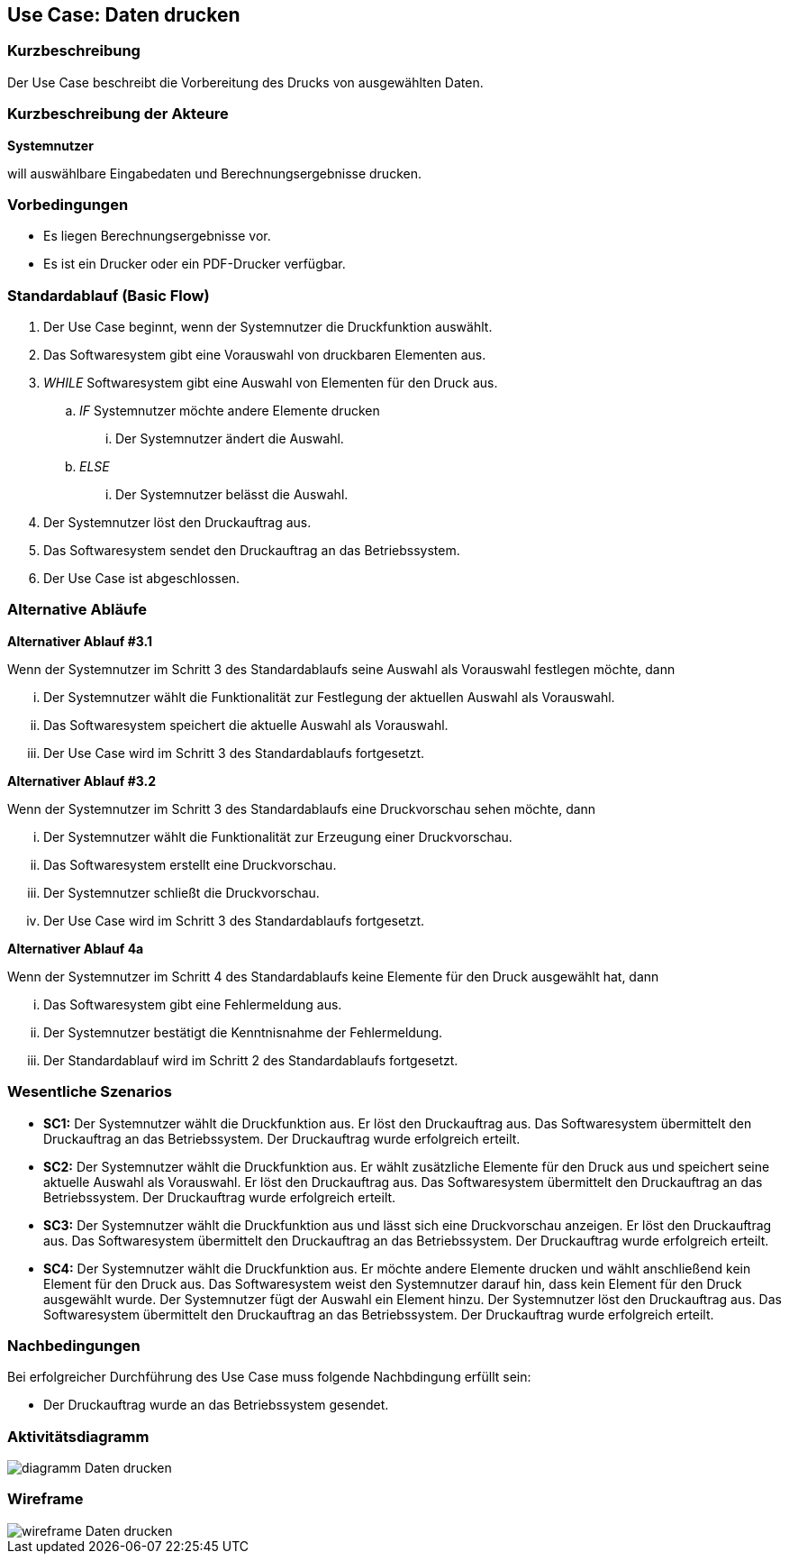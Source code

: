 //Nutzen Sie dieses Template als Grundlage für die Spezifikation *einzelner* Use-Cases. Diese lassen sich dann per Include in das Use-Case Model Dokument einbinden (siehe Beispiel dort).
== Use Case: Daten drucken

=== Kurzbeschreibung
//<Kurze Beschreibung des Use Case>

Der Use Case beschreibt die Vorbereitung des Drucks von ausgewählten Daten.

=== Kurzbeschreibung der Akteure
*Systemnutzer*

will auswählbare Eingabedaten und Berechnungsergebnisse drucken.


=== Vorbedingungen
//Vorbedingungen müssen erfüllt, damit der Use Case beginnen kann, z.B. Benutzer ist angemeldet, Warenkorb ist nicht leer...
* Es liegen Berechnungsergebnisse vor.
* Es ist ein Drucker oder ein PDF-Drucker verfügbar.

=== Standardablauf (Basic Flow)
//Der Standardablauf definiert die Schritte für den Erfolgsfall ("Happy Path")

. Der Use Case beginnt, wenn der Systemnutzer die Druckfunktion auswählt.
. Das Softwaresystem gibt eine Vorauswahl von druckbaren Elementen aus.
. _WHILE_ Softwaresystem gibt eine Auswahl von Elementen für den Druck aus.
.. _IF_ Systemnutzer möchte andere Elemente drucken
... Der Systemnutzer ändert die Auswahl.
.. _ELSE_
... Der Systemnutzer belässt die Auswahl.
. Der Systemnutzer löst den Druckauftrag aus.
. Das Softwaresystem sendet den Druckauftrag an das Betriebssystem.
. Der Use Case ist abgeschlossen.

=== Alternative Abläufe
//Nutzen Sie alternative Abläufe für Fehlerfälle, Ausnahmen und Erweiterungen zum Standardablauf

*Alternativer Ablauf #3.1*

Wenn der Systemnutzer im Schritt 3 des Standardablaufs seine Auswahl als Vorauswahl festlegen möchte, dann

... Der Systemnutzer wählt die Funktionalität zur Festlegung der aktuellen Auswahl als Vorauswahl.
... Das Softwaresystem speichert die aktuelle Auswahl als Vorauswahl.
... Der Use Case wird im Schritt 3 des Standardablaufs fortgesetzt.

*Alternativer Ablauf #3.2*

Wenn der Systemnutzer im Schritt 3 des Standardablaufs eine Druckvorschau sehen möchte, dann

... Der Systemnutzer wählt die Funktionalität zur Erzeugung einer Druckvorschau.
... Das Softwaresystem erstellt eine Druckvorschau.
... Der Systemnutzer schließt die Druckvorschau.
... Der Use Case wird im Schritt 3 des Standardablaufs fortgesetzt.


*Alternativer Ablauf 4a*

Wenn der Systemnutzer im Schritt 4 des Standardablaufs keine Elemente für den Druck ausgewählt hat, dann

... Das Softwaresystem gibt eine Fehlermeldung aus.
... Der Systemnutzer bestätigt die Kenntnisnahme der Fehlermeldung.
... Der Standardablauf wird im Schritt 2 des Standardablaufs fortgesetzt. 


=== Wesentliche Szenarios
//Szenarios sind konkrete Instanzen eines Use Case, d.h. mit einem konkreten Akteur und einem konkreten Durchlauf der o.g. Flows. Szenarios können als Vorstufe für die Entwicklung von Flows und/oder zu deren Validierung verwendet werden.
* *SC1:* Der Systemnutzer wählt die Druckfunktion aus. Er löst den Druckauftrag aus. Das Softwaresystem übermittelt den Druckauftrag an das Betriebssystem. Der Druckauftrag wurde erfolgreich erteilt.

* *SC2:* Der Systemnutzer wählt die Druckfunktion aus. Er wählt zusätzliche Elemente für den Druck aus und speichert seine aktuelle Auswahl als Vorauswahl. Er löst den Druckauftrag aus. Das Softwaresystem übermittelt den Druckauftrag an das Betriebssystem. Der Druckauftrag wurde erfolgreich erteilt.

* *SC3:* Der Systemnutzer wählt die Druckfunktion aus und lässt sich eine Druckvorschau anzeigen. Er löst den Druckauftrag aus. Das Softwaresystem übermittelt den Druckauftrag an das Betriebssystem. Der Druckauftrag wurde erfolgreich erteilt.

* *SC4:* Der Systemnutzer wählt die Druckfunktion aus. Er möchte andere Elemente drucken und wählt anschließend kein Element für den Druck aus. Das Softwaresystem weist den Systemnutzer darauf hin, dass kein Element für den Druck ausgewählt wurde. Der Systemnutzer fügt der Auswahl ein Element hinzu. Der Systemnutzer löst den Druckauftrag aus. Das Softwaresystem übermittelt den Druckauftrag an das Betriebssystem. Der Druckauftrag wurde erfolgreich erteilt.


=== Nachbedingungen
//Nachbedingungen beschreiben das Ergebnis des Use Case, z.B. einen bestimmten Systemzustand.
Bei erfolgreicher Durchführung des Use Case muss folgende Nachbdingung erfüllt sein:

* Der Druckauftrag wurde an das Betriebssystem gesendet.

=== Aktivitätsdiagramm
image::diagramm_Daten_drucken.jpg[]

=== Wireframe
image::wireframe_Daten_drucken.jpg[]